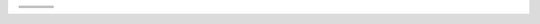 .. list-table:: 
    :header-rows: 0
    :stub-columns: 0

    * - .. image:: /Users/sanhehu/Documents/GitHub/rstobj-project/docs/source/demo-images/instagram.png
            :height: 64px
            :width: 64px
        
      - .. image:: /Users/sanhehu/Documents/GitHub/rstobj-project/docs/source/demo-images/deviantart.png
            :height: 64px
            :width: 64px
        
      - .. image:: /Users/sanhehu/Documents/GitHub/rstobj-project/docs/source/demo-images/lastfm.png
            :height: 64px
            :width: 64px
        
    * - .. image:: /Users/sanhehu/Documents/GitHub/rstobj-project/docs/source/demo-images/soundcloud.png
            :height: 64px
            :width: 64px
        
      - .. image:: /Users/sanhehu/Documents/GitHub/rstobj-project/docs/source/demo-images/twitter.png
            :height: 64px
            :width: 64px
        
      - .. image:: /Users/sanhehu/Documents/GitHub/rstobj-project/docs/source/demo-images/linkedin.png
            :height: 64px
            :width: 64px
        
    * - .. image:: /Users/sanhehu/Documents/GitHub/rstobj-project/docs/source/demo-images/google-plus.png
            :height: 64px
            :width: 64px
        
      - .. image:: /Users/sanhehu/Documents/GitHub/rstobj-project/docs/source/demo-images/pinterest.png
            :height: 64px
            :width: 64px
        
      - .. image:: /Users/sanhehu/Documents/GitHub/rstobj-project/docs/source/demo-images/facebook.png
            :height: 64px
            :width: 64px